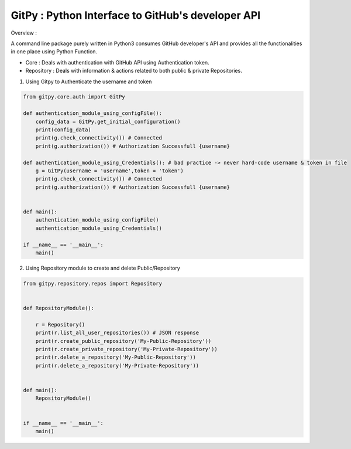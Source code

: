 
=========================================================
GitPy : Python Interface to GitHub's developer API
=========================================================

Overview :

A command line package purely written in Python3 consumes GitHub developer's API and provides all the functionalities in one place using Python Function.

* Core : Deals with authentication with GitHub API using Authentication token.

* Repository : Deals with information & actions related to both public & private Repositories.


1. Using Gitpy to Authenticate the username and token

.. code-block:: python

    from gitpy.core.auth import GitPy

    def authentication_module_using_configFile():
        config_data = GitPy.get_initial_configuration()
        print(config_data)
        print(g.check_connectivity()) # Connected
        print(g.authorization()) # Authorization Successfull {username}

    def authentication_module_using_Credentials(): # bad practice -> never hard-code username & token in file
        g = GitPy(username = 'username',token = 'token')
        print(g.check_connectivity()) # Connected
        print(g.authorization()) # Authorization Successfull {username}


    def main():
        authentication_module_using_configFile()
        authentication_module_using_Credentials()

    if __name__ == '__main__':
        main()

2. Using Repository module to create and delete Public/Repository

.. code-block:: python

    from gitpy.repository.repos import Repository


    def RepositoryModule():

        r = Repository()
        print(r.list_all_user_repositories()) # JSON response
        print(r.create_public_repository('My-Public-Repository'))
        print(r.create_private_repository('My-Private-Repository'))
        print(r.delete_a_repository('My-Public-Repository'))
        print(r.delete_a_repository('My-Private-Repository'))


    def main():
        RepositoryModule()


    if __name__ == '__main__':
        main()
